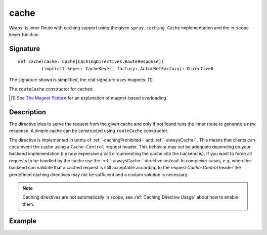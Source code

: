 .. _-cache-:

cache
=====

Wraps its inner Route with caching support using the given ``spray.caching.Cache`` implementation and
the in-scope keyer function.

Signature
---------

::

    def cache(cache: Cache[CachingDirectives.RouteResponse])
             (implicit keyer: CacheKeyer, factory: ActorRefFactory): Directive0

The signature shown is simplified, the real signature uses magnets. [1]_

The ``routeCache`` constructor for caches:

.. includecode:: /../spray-routing/src/main/scala/spray/routing/directives/CachingDirectives.scala
   :snippet: route-Cache

.. [1] See `The Magnet Pattern`_ for an explanation of magnet-based overloading.
.. _`The Magnet Pattern`: /blog/2012-12-13-the-magnet-pattern/

Description
-----------

The directive tries to serve the request from the given cache and only if not found runs the inner route to generate a
new response. A simple cache can be constructed using ``routeCache`` constructor.

The directive is implemented in terms of :ref:`-cachingProhibited-` and :ref:`-alwaysCache-`. This means that clients
can circumvent the cache using a ``Cache-Control`` request header. This behavior may not be adequate depending on your
backend implementation (i.e how expensive a call circumventing the cache into the backend is). If you want to force all
requests to be handled by the cache use the :ref:`-alwaysCache-` directive instead. In complexer cases, e.g. when the
backend can validate that a cached request is still acceptable according to the request `Cache-Control` header the
predefined caching directives may not be sufficient and a custom solution is necessary.

.. note:: Caching directives are not automatically in scope, see :ref:`Caching Directive Usage` about how to enable them.

Example
-------

.. includecode:: ../code/docs/directives/CachingDirectivesExamplesSpec.scala
   :snippet: cache-0
